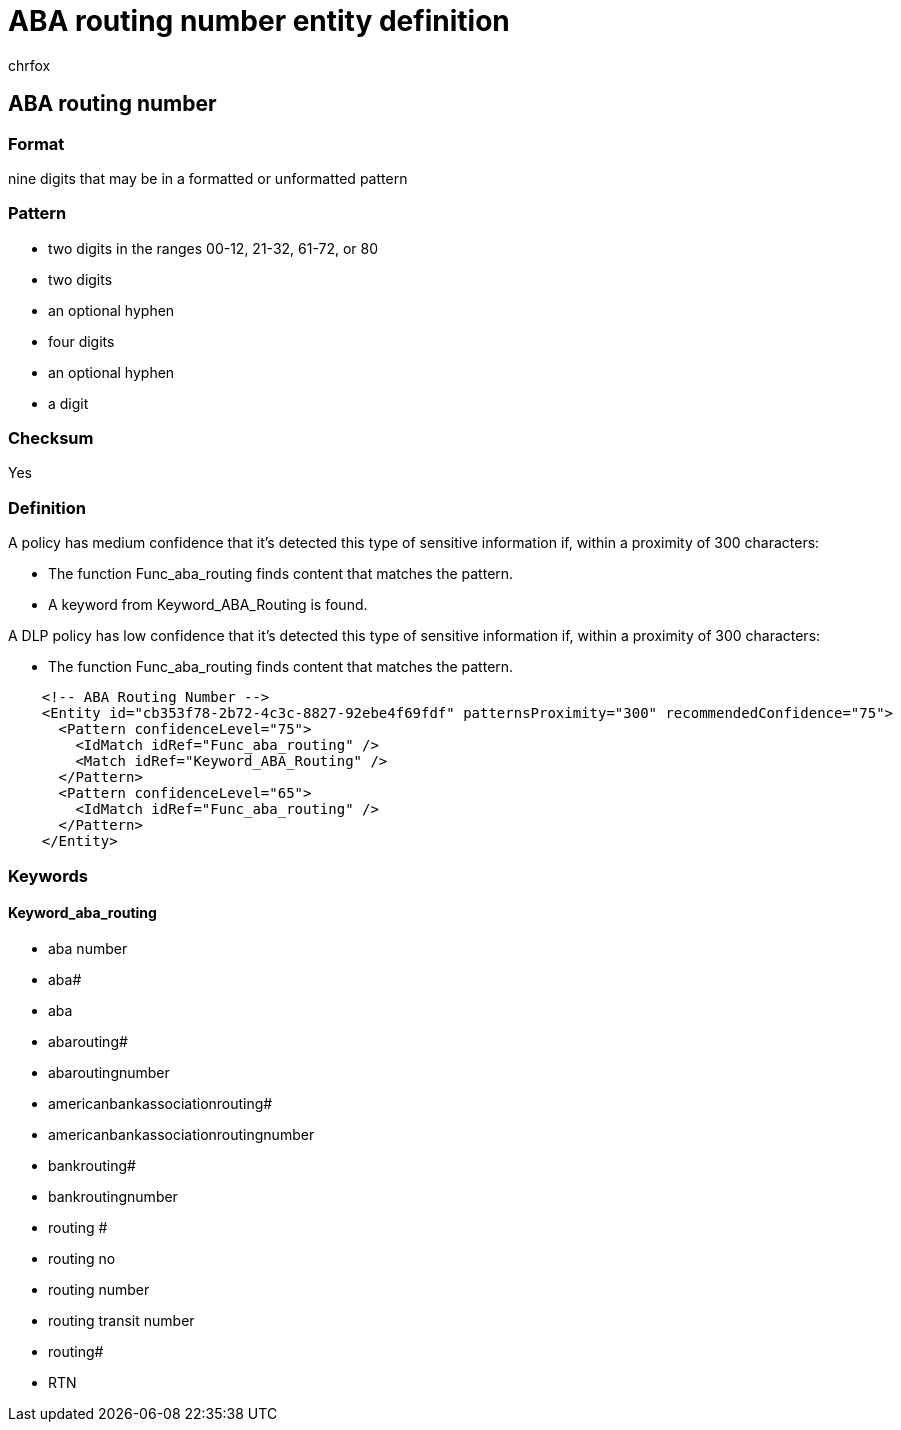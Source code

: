 = ABA routing number entity definition
:audience: Admin
:author: chrfox
:description: ABA routing number sensitive information type entity definition.
:f1.keywords: ["CSH"]
:f1_keywords: ["ms.o365.cc.UnifiedDLPRuleContainsSensitiveInformation"]
:feedback_system: None
:hideEdit: true
:manager: laurawi
:ms.author: chrfox
:ms.collection: ["M365-security-compliance"]
:ms.date:
:ms.localizationpriority: medium
:ms.service: O365-seccomp
:ms.topic: reference
:recommendations: false
:search.appverid: MET150

== ABA routing number

=== Format

nine digits that may be in a formatted or unformatted pattern

=== Pattern

* two digits in the ranges 00-12, 21-32, 61-72, or 80
* two digits
* an optional hyphen
* four digits
* an optional hyphen
* a digit

=== Checksum

Yes

=== Definition

A policy has medium confidence that it's detected this type of sensitive information if, within a proximity of 300 characters:

* The function Func_aba_routing finds content that matches the pattern.
* A keyword from Keyword_ABA_Routing is found.

A DLP policy has low confidence that it's detected this type of sensitive information if, within a proximity of 300 characters:

* The function Func_aba_routing finds content that matches the pattern.

[,xml]
----
    <!-- ABA Routing Number -->
    <Entity id="cb353f78-2b72-4c3c-8827-92ebe4f69fdf" patternsProximity="300" recommendedConfidence="75">
      <Pattern confidenceLevel="75">
        <IdMatch idRef="Func_aba_routing" />
        <Match idRef="Keyword_ABA_Routing" />
      </Pattern>
      <Pattern confidenceLevel="65">
        <IdMatch idRef="Func_aba_routing" />
      </Pattern>
    </Entity>
----

=== Keywords

==== Keyword_aba_routing

* aba number
* aba#
* aba
* abarouting#
* abaroutingnumber
* americanbankassociationrouting#
* americanbankassociationroutingnumber
* bankrouting#
* bankroutingnumber
* routing #
* routing no
* routing number
* routing transit number
* routing#
* RTN
